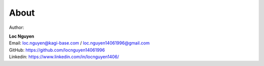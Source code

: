 About 
=====

Author: 

| **Loc Nguyen**
| Email: loc.nguyen@kagi-base.com / loc.nguyen14061996@gmail.com
| GitHub: https://github.com/locnguyen14061996
| Linkedin: https://www.linkedin.com/in/locnguyen1406/ 
